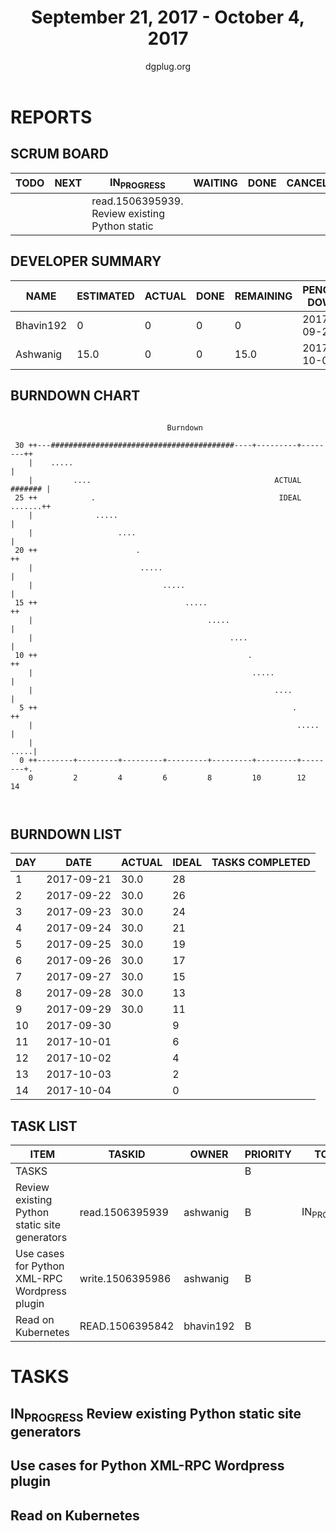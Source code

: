 #+TITLE: September 21, 2017 - October 4, 2017
#+AUTHOR: dgplug.org
#+EMAIL: users@lists.dgplug.org
#+PROPERTY: Effort_ALL 0 0:05 0:10 0:30 1:00 2:00 3:00 4:00
#+COLUMNS: %35ITEM %TASKID %OWNER %3PRIORITY %TODO %5ESTIMATED{+} %3ACTUAL{+}
* REPORTS
** SCRUM BOARD
#+BEGIN: block-update-board
| TODO | NEXT | IN_PROGRESS                                    | WAITING | DONE | CANCELED |
|------+------+------------------------------------------------+---------+------+----------|
|      |      | read.1506395939. Review existing Python static |         |      |          |
#+END:
** DEVELOPER SUMMARY
#+BEGIN: block-update-summary
| NAME      | ESTIMATED | ACTUAL | DONE | REMAINING | PENCILS DOWN | PROGRESS   |
|-----------+-----------+--------+------+-----------+--------------+------------|
| Bhavin192 |         0 |      0 |    0 |         0 |   2017-09-29 | ---------- |
| Ashwanig  |      15.0 |      0 |    0 |      15.0 |   2017-10-04 | ---------- |
#+END:
** BURNDOWN CHART
#+BEGIN: block-update-graph
:                                                                               
:                                    Burndown                                   
:                                                                               
:  30 ++---#########################################----+---------+--------++   
:     |    .....                                                            |   
:     |         ....                                         ACTUAL ####### |   
:  25 ++            .                                         IDEAL .......++   
:     |              .....                                                  |   
:     |                   ....                                              |   
:  20 ++                      .                                            ++   
:     |                        .....                                        |   
:     |                             .....                                   |   
:  15 ++                                 .....                             ++   
:     |                                       .....                         |   
:     |                                            ....                     |   
:  10 ++                                               .                   ++   
:     |                                                 .....               |   
:     |                                                      ....           |   
:   5 ++                                                         .         ++   
:     |                                                           .....     |   
:     |                                                                .....|   
:   0 ++--------+---------+---------+---------+---------+---------+--------+.   
:     0         2         4         6         8         10        12        14  
:                                                                               
:
#+END:
** BURNDOWN LIST
#+PLOT: title:"Burndown" ind:1 deps:(3 4) set:"term dumb" set:"xtics scale 0.5" set:"ytics scale 0.5" file:"burndown.plt" set:"xrange [0:14]"
#+BEGIN: block-update-burndown
| DAY |       DATE | ACTUAL | IDEAL | TASKS COMPLETED |
|-----+------------+--------+-------+-----------------|
|   1 | 2017-09-21 |   30.0 |    28 |                 |
|   2 | 2017-09-22 |   30.0 |    26 |                 |
|   3 | 2017-09-23 |   30.0 |    24 |                 |
|   4 | 2017-09-24 |   30.0 |    21 |                 |
|   5 | 2017-09-25 |   30.0 |    19 |                 |
|   6 | 2017-09-26 |   30.0 |    17 |                 |
|   7 | 2017-09-27 |   30.0 |    15 |                 |
|   8 | 2017-09-28 |   30.0 |    13 |                 |
|   9 | 2017-09-29 |   30.0 |    11 |                 |
|  10 | 2017-09-30 |        |     9 |                 |
|  11 | 2017-10-01 |        |     6 |                 |
|  12 | 2017-10-02 |        |     4 |                 |
|  13 | 2017-10-03 |        |     2 |                 |
|  14 | 2017-10-04 |        |     0 |                 |
#+END:
** TASK LIST
#+BEGIN: columnview :hlines 2 :maxlevel 5 :id "TASKS"
| ITEM                                          | TASKID           | OWNER     | PRIORITY | TODO        | ESTIMATED | ACTUAL |
|-----------------------------------------------+------------------+-----------+----------+-------------+-----------+--------|
| TASKS                                         |                  |           | B        |             |      30.0 |        |
|-----------------------------------------------+------------------+-----------+----------+-------------+-----------+--------|
| Review existing Python static site generators | read.1506395939  | ashwanig  | B        | IN_PROGRESS |      15.0 |        |
|-----------------------------------------------+------------------+-----------+----------+-------------+-----------+--------|
| Use cases for Python XML-RPC Wordpress plugin | write.1506395986 | ashwanig  | B        |             |       5.0 |        |
|-----------------------------------------------+------------------+-----------+----------+-------------+-----------+--------|
| Read on Kubernetes                            | READ.1506395842  | bhavin192 | B        |             |      10.0 |        |
#+END:
* TASKS
  :PROPERTIES:
  :ID:       TASKS
  :SPRINTLENGTH: 14
  :SPRINTSTART: <2017-09-21 Thu>
  :wpd-ashwanig: 6
  :wpd-bhavin192: 1
  :END:
** IN_PROGRESS Review existing Python static site generators
   :PROPERTIES:
   :ESTIMATED: 15.0
   :ACTUAL:
   :OWNER: ashwanig
   :ID: read.1506395939
   :TASKID: read.1506395939
   :END:
   :LOGBOOK:
   CLOCK: [2017-09-28 Thu 19:40]--[2017-09-28 Thu 21:03] =>  1:23
   CLOCK: [2017-09-28 Thu 10:00]--[2017-09-28 Thu 11:00] =>  1:00
   CLOCK: [2017-09-27 Wed 11:21]--[2017-09-27 Wed 13:30] =>  2:09
   CLOCK: [2017-09-26 Tue 21:00]--[2017-09-26 Tue 22:36] =>  1:36
   CLOCK: [2017-09-26 Tue 12:30]--[2017-09-26 Tue 13:17] =>  0:47
   CLOCK: [2017-09-26 Tue 11:00]--[2017-09-26 Tue 12:08] =>  1:08
   CLOCK: [2017-09-25 Mon 23:00]--[2017-09-25 Mon 23:00] =>  0:30
   :END:

** Use cases for Python XML-RPC Wordpress plugin
   :PROPERTIES:
   :ESTIMATED: 5.0
   :ACTUAL:
   :OWNER: ashwanig
   :ID: write.1506395986
   :TASKID: write.1506395986
   :END:
** Read on Kubernetes
   :PROPERTIES:
   :ESTIMATED: 10.0
   :ACTUAL:
   :OWNER: bhavin192
   :ID: READ.1506395842
   :TASKID: READ.1506395842
   :END:

